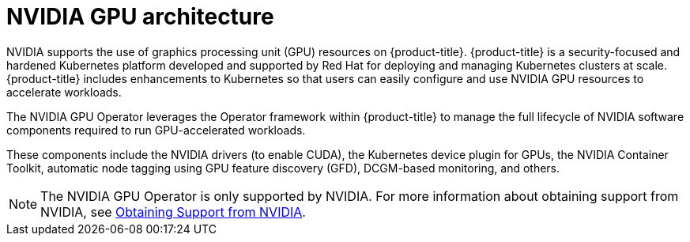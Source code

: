 // Module included in the following assemblies:
//
// * hardware_accelerators/about-hardware-accelerators.adoc

:_mod-docs-content-type: CONCEPT
[id="nvidia-gpu-architecture_{context}"]
= NVIDIA GPU architecture

NVIDIA supports the use of graphics processing unit (GPU) resources on {product-title}. {product-title} is a security-focused and hardened Kubernetes platform developed and supported by Red Hat for deploying and managing Kubernetes clusters at scale. {product-title} includes enhancements to Kubernetes so that users can easily configure and use NVIDIA GPU resources to accelerate workloads.

The NVIDIA GPU Operator leverages the Operator framework within {product-title} to manage the full lifecycle of NVIDIA software components required to run GPU-accelerated workloads.

These components include the NVIDIA drivers (to enable CUDA), the Kubernetes device plugin for GPUs, the NVIDIA Container Toolkit, automatic node tagging using GPU feature discovery (GFD), DCGM-based monitoring, and others.

[NOTE]
====
The NVIDIA GPU Operator is only supported by NVIDIA. For more information about obtaining support from NVIDIA, see link:https://access.redhat.com/solutions/5174941[Obtaining Support from NVIDIA].
====